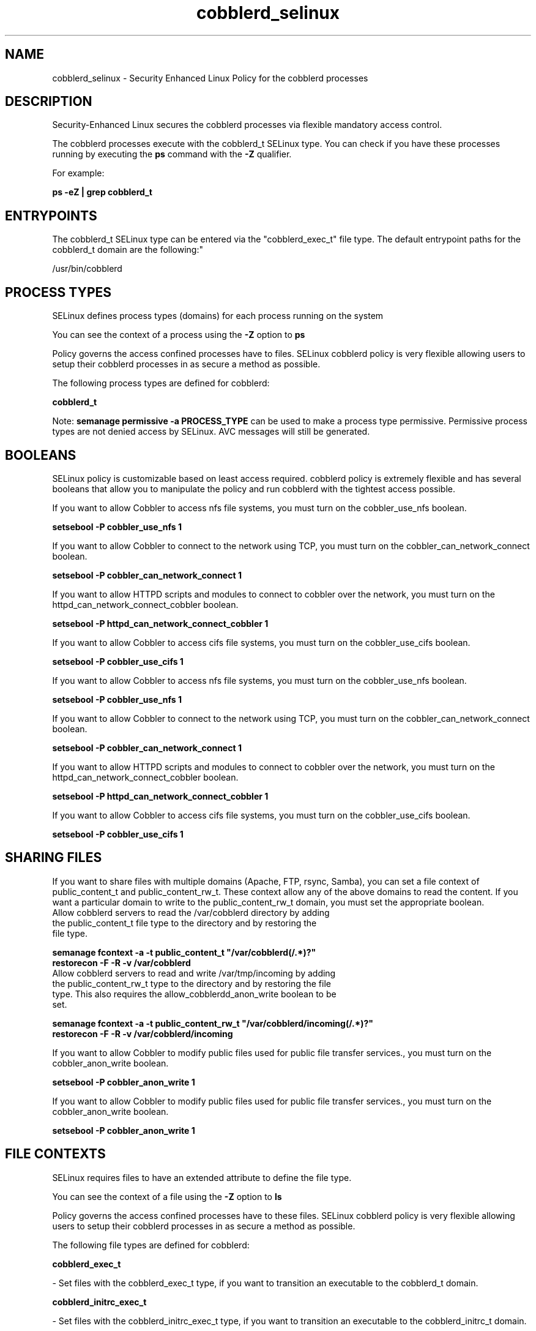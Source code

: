 .TH  "cobblerd_selinux"  "8"  "12-11-01" "cobblerd" "SELinux Policy documentation for cobblerd"
.SH "NAME"
cobblerd_selinux \- Security Enhanced Linux Policy for the cobblerd processes
.SH "DESCRIPTION"

Security-Enhanced Linux secures the cobblerd processes via flexible mandatory access control.

The cobblerd processes execute with the cobblerd_t SELinux type. You can check if you have these processes running by executing the \fBps\fP command with the \fB\-Z\fP qualifier.

For example:

.B ps -eZ | grep cobblerd_t


.SH "ENTRYPOINTS"

The cobblerd_t SELinux type can be entered via the "cobblerd_exec_t" file type.  The default entrypoint paths for the cobblerd_t domain are the following:"

/usr/bin/cobblerd
.SH PROCESS TYPES
SELinux defines process types (domains) for each process running on the system
.PP
You can see the context of a process using the \fB\-Z\fP option to \fBps\bP
.PP
Policy governs the access confined processes have to files.
SELinux cobblerd policy is very flexible allowing users to setup their cobblerd processes in as secure a method as possible.
.PP
The following process types are defined for cobblerd:

.EX
.B cobblerd_t
.EE
.PP
Note:
.B semanage permissive -a PROCESS_TYPE
can be used to make a process type permissive. Permissive process types are not denied access by SELinux. AVC messages will still be generated.

.SH BOOLEANS
SELinux policy is customizable based on least access required.  cobblerd policy is extremely flexible and has several booleans that allow you to manipulate the policy and run cobblerd with the tightest access possible.


.PP
If you want to allow Cobbler to access nfs file systems, you must turn on the cobbler_use_nfs boolean.

.EX
.B setsebool -P cobbler_use_nfs 1
.EE

.PP
If you want to allow Cobbler to connect to the network using TCP, you must turn on the cobbler_can_network_connect boolean.

.EX
.B setsebool -P cobbler_can_network_connect 1
.EE

.PP
If you want to allow HTTPD scripts and modules to connect to cobbler over the network, you must turn on the httpd_can_network_connect_cobbler boolean.

.EX
.B setsebool -P httpd_can_network_connect_cobbler 1
.EE

.PP
If you want to allow Cobbler to access cifs file systems, you must turn on the cobbler_use_cifs boolean.

.EX
.B setsebool -P cobbler_use_cifs 1
.EE

.PP
If you want to allow Cobbler to access nfs file systems, you must turn on the cobbler_use_nfs boolean.

.EX
.B setsebool -P cobbler_use_nfs 1
.EE

.PP
If you want to allow Cobbler to connect to the network using TCP, you must turn on the cobbler_can_network_connect boolean.

.EX
.B setsebool -P cobbler_can_network_connect 1
.EE

.PP
If you want to allow HTTPD scripts and modules to connect to cobbler over the network, you must turn on the httpd_can_network_connect_cobbler boolean.

.EX
.B setsebool -P httpd_can_network_connect_cobbler 1
.EE

.PP
If you want to allow Cobbler to access cifs file systems, you must turn on the cobbler_use_cifs boolean.

.EX
.B setsebool -P cobbler_use_cifs 1
.EE

.SH SHARING FILES
If you want to share files with multiple domains (Apache, FTP, rsync, Samba), you can set a file context of public_content_t and public_content_rw_t.  These context allow any of the above domains to read the content.  If you want a particular domain to write to the public_content_rw_t domain, you must set the appropriate boolean.
.TP
Allow cobblerd servers to read the /var/cobblerd directory by adding the public_content_t file type to the directory and by restoring the file type.
.PP
.B
semanage fcontext -a -t public_content_t "/var/cobblerd(/.*)?"
.br
.B restorecon -F -R -v /var/cobblerd
.pp
.TP
Allow cobblerd servers to read and write /var/tmp/incoming by adding the public_content_rw_t type to the directory and by restoring the file type.  This also requires the allow_cobblerdd_anon_write boolean to be set.
.PP
.B
semanage fcontext -a -t public_content_rw_t "/var/cobblerd/incoming(/.*)?"
.br
.B restorecon -F -R -v /var/cobblerd/incoming


.PP
If you want to allow Cobbler to modify public files used for public file transfer services., you must turn on the cobbler_anon_write boolean.

.EX
.B setsebool -P cobbler_anon_write 1
.EE

.PP
If you want to allow Cobbler to modify public files used for public file transfer services., you must turn on the cobbler_anon_write boolean.

.EX
.B setsebool -P cobbler_anon_write 1
.EE

.SH FILE CONTEXTS
SELinux requires files to have an extended attribute to define the file type.
.PP
You can see the context of a file using the \fB\-Z\fP option to \fBls\bP
.PP
Policy governs the access confined processes have to these files.
SELinux cobblerd policy is very flexible allowing users to setup their cobblerd processes in as secure a method as possible.
.PP
The following file types are defined for cobblerd:


.EX
.PP
.B cobblerd_exec_t
.EE

- Set files with the cobblerd_exec_t type, if you want to transition an executable to the cobblerd_t domain.


.EX
.PP
.B cobblerd_initrc_exec_t
.EE

- Set files with the cobblerd_initrc_exec_t type, if you want to transition an executable to the cobblerd_initrc_t domain.


.EX
.PP
.B cobblerd_unit_file_t
.EE

- Set files with the cobblerd_unit_file_t type, if you want to treat the files as cobblerd unit content.


.PP
Note: File context can be temporarily modified with the chcon command.  If you want to permanently change the file context you need to use the
.B semanage fcontext
command.  This will modify the SELinux labeling database.  You will need to use
.B restorecon
to apply the labels.

.SH PORT TYPES
SELinux defines port types to represent TCP and UDP ports.
.PP
You can see the types associated with a port by using the following command:

.B semanage port -l

.PP
Policy governs the access confined processes have to these ports.
SELinux cobblerd policy is very flexible allowing users to setup their cobblerd processes in as secure a method as possible.
.PP
The following port types are defined for cobblerd:

.EX
.TP 5
.B cobbler_port_t
.TP 10
.EE


Default Defined Ports:
tcp 25151
.EE
.SH "MANAGED FILES"

The SELinux process type cobblerd_t can manage files labeled with the following file types.  The paths listed are the default paths for these file types.  Note the processes UID still need to have DAC permissions.

.br
.B cobbler_tmp_t


.br
.B cobbler_var_lib_t

	/var/lib/cobbler(/.*)?
.br
	/var/www/cobbler/pub(/.*)?
.br
	/var/lib/tftpboot/etc(/.*)?
.br
	/var/lib/tftpboot/ppc(/.*)?
.br
	/var/lib/tftpboot/grub(/.*)?
.br
	/var/www/cobbler/links(/.*)?
.br
	/var/lib/tftpboot/s390x(/.*)?
.br
	/var/www/cobbler/images(/.*)?
.br
	/var/lib/tftpboot/images(/.*)?
.br
	/var/www/cobbler/rendered(/.*)?
.br
	/var/www/cobbler/ks_mirror(/.*)?
.br
	/var/www/cobbler/localmirror(/.*)?
.br
	/var/www/cobbler/repo_mirror(/.*)?
.br
	/var/lib/tftpboot/pxelinux\.cfg(/.*)?
.br
	/var/lib/tftpboot/yaboot
.br
	/var/lib/tftpboot/memdisk
.br
	/var/lib/tftpboot/menu\.c32
.br
	/var/lib/tftpboot/pxelinux\.0
.br

.br
.B cobbler_var_log_t

	/var/log/cobbler(/.*)?
.br

.br
.B dhcp_etc_t

	/etc/dhcpc.*
.br
	/etc/dhcp3(/.*)?
.br
	/etc/dhcpd(6)?\.conf
.br
	/etc/dhcp3?/dhclient.*
.br
	/etc/dhclient.*conf
.br
	/etc/dhcp/dhcpd(6)?\.conf
.br
	/etc/dhclient-script
.br

.br
.B dnsmasq_etc_t

	/etc/dnsmasq\.conf
.br

.br
.B httpd_cobbler_rw_content_t


.br
.B named_conf_t

	/etc/rndc.*
.br
	/etc/unbound(/.*)?
.br
	/var/named/chroot(/.*)?
.br
	/etc/named\.rfc1912.zones
.br
	/var/named/chroot/etc/named\.rfc1912.zones
.br
	/etc/named\.conf
.br
	/var/named/named\.ca
.br
	/etc/named\.root\.hints
.br
	/var/named/chroot/etc/named\.conf
.br
	/etc/named\.caching-nameserver\.conf
.br
	/var/named/chroot/var/named/named\.ca
.br
	/var/named/chroot/etc/named\.root\.hints
.br
	/var/named/chroot/etc/named\.caching-nameserver\.conf
.br

.br
.B named_zone_t

	/var/named(/.*)?
.br
	/var/named/chroot/var/named(/.*)?
.br

.br
.B net_conf_t

	/etc/ntpd?\.conf.*
.br
	/etc/hosts[^/]*
.br
	/etc/yp\.conf.*
.br
	/etc/denyhosts.*
.br
	/etc/hosts\.deny.*
.br
	/etc/resolv\.conf.*
.br
	/etc/ntp/step-tickers.*
.br
	/etc/sysconfig/networking(/.*)?
.br
	/etc/sysconfig/network-scripts(/.*)?
.br
	/etc/sysconfig/network-scripts/.*resolv\.conf
.br
	/etc/ethers
.br

.br
.B rsync_etc_t

	/etc/rsyncd\.conf
.br

.br
.B systemd_passwd_var_run_t

	/var/run/systemd/ask-password(/.*)?
.br
	/var/run/systemd/ask-password-block(/.*)?
.br

.br
.B tftpd_etc_t

	/etc/xinetd\.d/tftp
.br

.SH NSSWITCH DOMAIN

.SH "COMMANDS"
.B semanage fcontext
can also be used to manipulate default file context mappings.
.PP
.B semanage permissive
can also be used to manipulate whether or not a process type is permissive.
.PP
.B semanage module
can also be used to enable/disable/install/remove policy modules.

.B semanage port
can also be used to manipulate the port definitions

.B semanage boolean
can also be used to manipulate the booleans

.PP
.B system-config-selinux
is a GUI tool available to customize SELinux policy settings.

.SH AUTHOR
This manual page was auto-generated using
.B "sepolicy manpage"
by Dan Walsh.

.SH "SEE ALSO"
selinux(8), cobblerd(8), semanage(8), restorecon(8), chcon(1), sepolicy(8)
, setsebool(8)